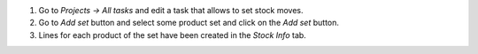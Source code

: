 #. Go to *Projects -> All tasks* and edit a task that allows to set stock moves.
#. Go to *Add set* button and select some product set and click on the *Add set* button.
#. Lines for each product of the set have been created in the *Stock Info* tab.
